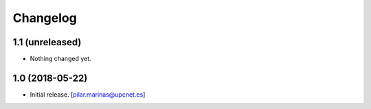 Changelog
=========


1.1 (unreleased)
----------------

- Nothing changed yet.


1.0 (2018-05-22)
----------------

- Initial release.
  [pilar.marinas@upcnet.es]
